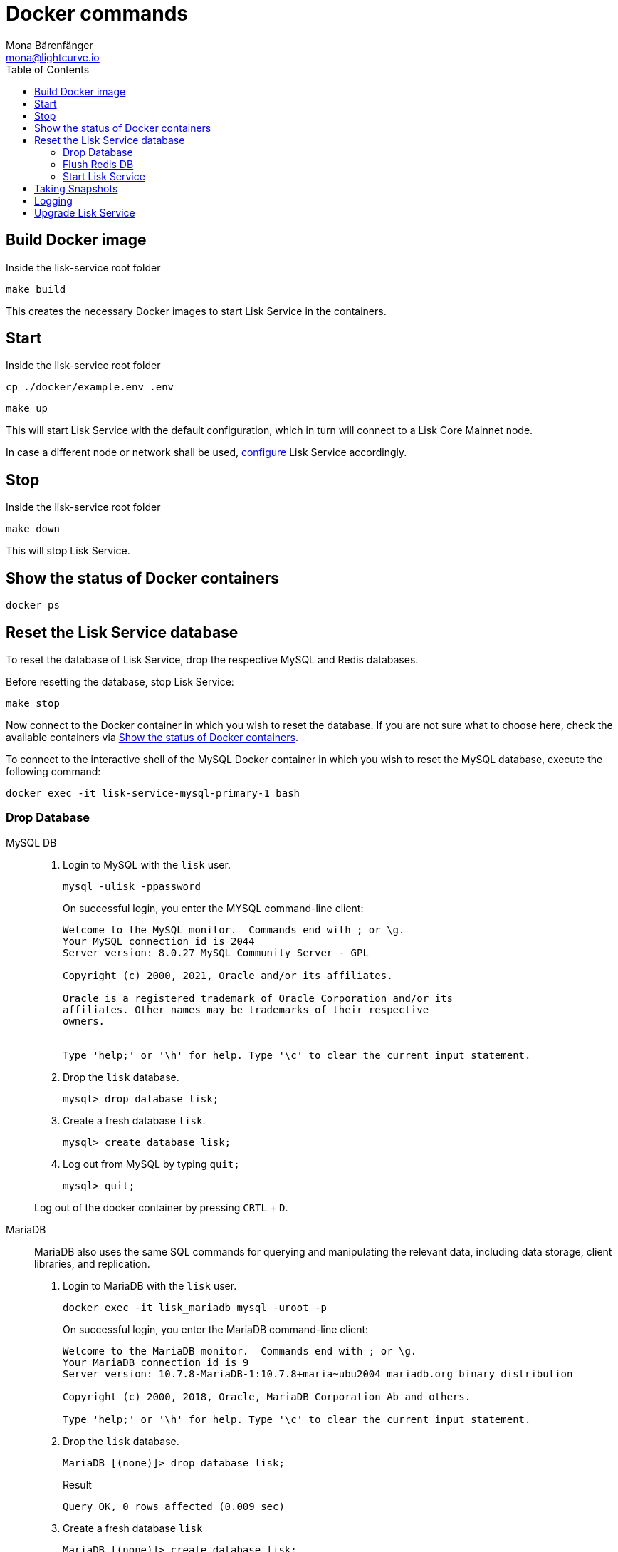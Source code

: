 = Docker commands
Mona Bärenfänger <mona@lightcurve.io>
:description: Describes how to manage Lisk Service with Docker.
:toc:
:idseparator: -
:idprefix:
:experimental:
:imagesdir: ../assets/images
:source-language: bash
:url_config: configuration/docker.adoc
:url_FLUSHALL: https://redis.io/commands/FLUSHALL
:url_snapshot_config: configuration/index.adoc
:url_backups: management/snapshots.adoc
:url_rel_notes: https://github.com/LiskHQ/lisk-service/releases/


== Build Docker image

.Inside the lisk-service root folder
----
make build
----
This creates the necessary Docker images to start Lisk Service in the containers.

== Start

.Inside the lisk-service root folder
----
cp ./docker/example.env .env
----
----
make up
----

This will start Lisk Service with the default configuration, which in turn will connect to a Lisk Core Mainnet node.

In case a different node or network shall be used, xref:{url_config}[configure] Lisk Service accordingly.

== Stop

.Inside the lisk-service root folder
----
make down
----

This will stop Lisk Service.

== Show the status of Docker containers

----
docker ps
----

== Reset the Lisk Service database

To reset the database of Lisk Service, drop the respective MySQL and Redis databases.

Before resetting the database, stop Lisk Service:

----
make stop
----

Now connect to the Docker container in which you wish to reset the database. If you are not sure what to choose here, check the available containers via <<show-the-status-of-docker-containers>>.

To connect to the interactive shell of the MySQL Docker container in which you wish to reset the MySQL database, execute the following command:

----
docker exec -it lisk-service-mysql-primary-1 bash
----

=== Drop Database

[tabs]
====
MySQL DB::
+
--
. Login to MySQL with the `lisk` user.
+
----
mysql -ulisk -ppassword
----
+
On successful login, you enter the MYSQL command-line client:
+
----
Welcome to the MySQL monitor.  Commands end with ; or \g.
Your MySQL connection id is 2044
Server version: 8.0.27 MySQL Community Server - GPL

Copyright (c) 2000, 2021, Oracle and/or its affiliates.

Oracle is a registered trademark of Oracle Corporation and/or its
affiliates. Other names may be trademarks of their respective
owners.


Type 'help;' or '\h' for help. Type '\c' to clear the current input statement.
----
. Drop the `lisk` database.
+
----
mysql> drop database lisk;
----
. Create a fresh database `lisk`.
+
----
mysql> create database lisk;
----
. Log out from MySQL by typing `quit;`
+
----
mysql> quit;
----

Log out of the docker container by pressing kbd:[CRTL] + kbd:[D].

--
MariaDB::
+
--
MariaDB also uses the same SQL commands for querying and manipulating the relevant data, including data storage, client libraries, and replication.

. Login to MariaDB with the `lisk` user.
+
----
docker exec -it lisk_mariadb mysql -uroot -p
----
+
On successful login, you enter the MariaDB command-line client:
+
----
Welcome to the MariaDB monitor.  Commands end with ; or \g.
Your MariaDB connection id is 9
Server version: 10.7.8-MariaDB-1:10.7.8+maria~ubu2004 mariadb.org binary distribution

Copyright (c) 2000, 2018, Oracle, MariaDB Corporation Ab and others.

Type 'help;' or '\h' for help. Type '\c' to clear the current input statement.
----
. Drop the `lisk` database.
+
----
MariaDB [(none)]> drop database lisk;
----
+
.Result
----
Query OK, 0 rows affected (0.009 sec)
----
. Create a fresh database `lisk`
+
----
MariaDB [(none)]> create database lisk;
----
+
.Result
----
Query OK, 1 row affected (0.001 sec)
----
. Log out by typing `quit;`.
+
----
MariaDB [(none)]> exit;
----

Log out of the docker container by pressing kbd:[CRTL] + kbd:[D].
--
====

=== Flush Redis DB

Reset the databases for Redis after dropping the MySQL database:

.Execute command in running docker container.
----
sudo docker exec -it lisk-service_redis_core_persistent_1 /bin/sh
----

.Truncate redis database.
----
redis-cli flushall
----

TIP: Log out of the docker container again by pressing kbd:[CRTL] + kbd:[D].

[NOTE]
====
The `flushall` command truncates all existing Redis databases:

> Deletes all the keys of all the existing databases, not just the current selected one. This command never fails.

For more information, check the Redis documentation: {url_FLUSHALL}[FLUSHALL].

To flush only a particular DB in Redis, execute the following command instead:

----
redis-cli -n <db_number> flushdb
----
====

=== Start Lisk Service

After the databases are reset, start Lisk Service again as usual:

----
make up
----

NOTE: When Lisk Service is started again after a database reset, then the process to reindex all the data is initiated.
This can be quite time-consuming when the chain is long, spanning over hours.

== Taking Snapshots

If you wish to take a snapshot of your Docker installation, the details can be found here on the xref:{url_backups}[Snapshots] page.

== Logging

The possibility exists here to either use the `docker` commands or the `make` commands to check the logs, and both options are listed here below.

For `docker`, to check the logs for the different microservices of Lisk Service, use the command `docker container logs CONTAINER`, where `CONTAINER` is the respective Docker container that holds the logs you wish to view.

For example, to see the logs for the Gateway microservice, execute the following command:

----
docker container logs lisk-service_gateway_1
----

To check the logs for different microservices using the `make` commands, the following commands listed below can be used:

.Displays the logs for all the microservices that have been logged so far, and that are currently existing
----
make logs
----

.Displays the latest logs for all the microservices
----
make logs-live
----

.Displays the logs for the specified microservice.
----
make logs-blockchain-connector
----
In the above example, it will display logs only for the `blockchain-connector` microservice.

.Displays the latest logs for the specified microservice.
----
make logs-live-blockchain-connector
----
In the above example, it will display latest logs only for the `blockchain-connector` microservice.


Replace the `blockchain-connector` with the specific service name required.


== Upgrade Lisk Service

To upgrade the Docker container to a desired version, please follow one of the two options below. To find all the tagged versions for Lisk Service, please check the available tags (https://github.com/LiskHQ/lisk-service/tags) on GitHub.

[tabs]
====
Option A - Build images locally ::
+
--

Build the images locally using the following steps.
Navigate inside the lisk-service root folder, and execute the following commands.

. Stop Lisk Service
+
----
make stop
----
NOTE: In case the database needs to be flushed please execute the `make down` command instead. Please check the {url_rel_notes}[release notes] for the relevant version to see if the existing databases need to be flushed.

. Checkout the version with *`git checkout <tag>`*
+
----
git checkout v0.7.0
----

. Build the required updated Docker images
+
----
make build
----

. Start Lisk Service in the containers
+
----
make up
----
--
Option B - Download pre-built images from DockerHub::
+
--
. Update `docker-compose.yml` to download the specific image versions from the DockerHub as shown below.
Update specified images with the desired version, for example `0.7.0`.
+
.docker-compose.yml
[source,yaml]
----
blockchain-app-registry:
    image: lisk/service_blockchain_app_registry:0.7.0
    ...

  blockchain-connector:
    image: lisk/service_blockchain_connector:0.7.0
    ...

  blockchain-indexer:
    image: lisk/service_blockchain_indexer:0.7.0
    ...

  blockchain-coordinator:
    image: lisk/service_blockchain_coordinator:0.7.0
    ...

  transaction-statistics:
    image: lisk/service_transaction_statistics:0.7.0
    ...

  fee-estimator:
    image: lisk/service_fee_estimator:0.7.0
    ...

  gateway:
    image: lisk/service_gateway:0.7.0
    ...

  market:
    image: lisk/service_market:0.7.0
    ...

  export:
    image: lisk/service_export:0.7.0

----

. Stop Lisk Service
+
----
make stop
----
NOTE: In case the database needs to be flushed please execute the `make down` command instead. Please check the {url_rel_notes}[GitHub release notes] for the relevant version to verify if the existing databases need to be flushed.

. Start Lisk Service in the containers.
+
----
make up
----
====




To verify the microservice logs, please refer to the <<Logging>> section.
